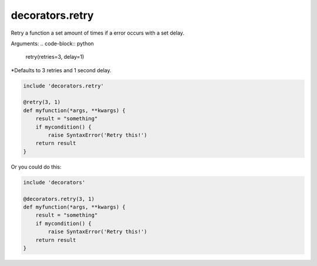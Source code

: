 decorators.retry
================

Retry a function a set amount of times if a error occurs with a set delay.

Arguments:
.. code-block:: python
    
    retry(retries=3, delay=1)

*Defaults to 3 retries and 1 second delay.

.. code-block:: repy

    include 'decorators.retry'

    @retry(3, 1)
    def myfunction(*args, **kwargs) {
        result = "something"
        if mycondition() {
            raise SyntaxError('Retry this!')
        return result
    }

Or you could do this:

.. code-block:: repy

    include 'decorators'

    @decorators.retry(3, 1)
    def myfunction(*args, **kwargs) {
        result = "something"
        if mycondition() {
            raise SyntaxError('Retry this!')
        return result
    }